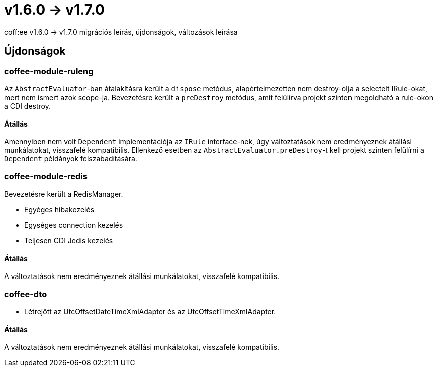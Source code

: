 = v1.6.0 → v1.7.0

coff:ee v1.6.0 -> v1.7.0 migrációs leírás, újdonságok, változások leírása

== Újdonságok

=== coffee-module-ruleng
Az `AbstractEvaluator`-ban átalakításra került a `dispose` metódus,
alapértelmezetten nem destroy-olja a selectelt IRule-okat, mert nem ismert azok scope-ja.
Bevezetésre került a `preDestroy` metódus, amit felülírva projekt szinten megoldható a rule-okon a CDI destroy.

==== Átállás
Amennyiben nem volt `Dependent` implementációja az `IRule` interface-nek,
úgy változtatások nem eredményeznek átállási munkálatokat, visszafelé kompatibilis.
Ellenkező esetben az `AbstractEvaluator.preDestroy`-t kell projekt szinten felülírni a `Dependent` példányok felszabadítására.

=== coffee-module-redis
Bevezetésre került a RedisManager.

* Egyéges hibakezelés
* Egységes connection kezelés
* Teljesen CDI Jedis kezelés

==== Átállás
A változtatások nem eredményeznek átállási munkálatokat, visszafelé kompatibilis.

=== coffee-dto
* Létrejött az UtcOffsetDateTimeXmlAdapter és az UtcOffsetTimeXmlAdapter.

==== Átállás
A változtatások nem eredményeznek átállási munkálatokat, visszafelé kompatibilis.
